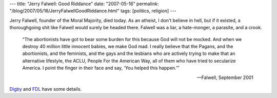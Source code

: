 ---
title: "Jerry Falwell: Good Riddance"
date: "2007-05-16"
permalink: "/blog/2007/05/16/JerryFalwellGoodRiddance.html"
tags: [politics, religion]
---



.. image:: https://www.ipm.iastate.edu/ipm/icm/files/images/slug-1_0.jpg
    :alt: Jerry Falwell
    :class: right-float

Jerry Falwell, founder of the Moral Majority, died today.
As an atheist, I don't believe in hell,
but if it existed, a thoroughgoing shit like Falwell
would surely be headed there.
Falwell was a liar, a hate-monger, a parasite, and a crook.

    “The abortionists have got to bear some burden for this because God 
    will not be mocked. And when we destroy 40 million little innocent 
    babies, we make God mad. I really believe that the Pagans, and the 
    abortionists, and the feminists, and the gays and the lesbians who are 
    actively trying to make that an alternative lifestyle, the ACLU, People 
    For the American Way, all of them who have tried to secularize America. 
    I point the finger in their face and say, ‘You helped this happen.’”
    
    -- Falwell, September 2001

`Digby`_ and `FDL`_ have some details.

.. _Digby:
    http://digbysblog.blogspot.com/2007/05/he-thought-it-would-be-dramatic-by.html
.. _FDL:
    http://www.firedoglake.com/2007/05/15/late-nite-fdl-ding-dong-and-all-that/

.. _permalink:
    /blog/2007/05/16/JerryFalwellGoodRiddance.html
